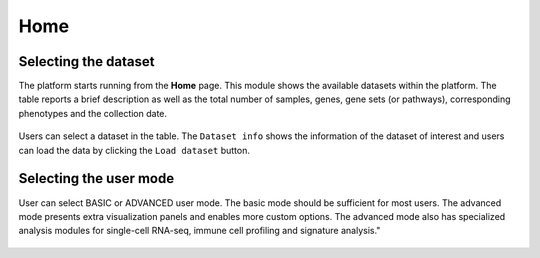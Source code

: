.. _Home:

Home
================================================================================


Selecting the dataset
--------------------------------------------------------------------------------

The platform starts running from the **Home** page. This module shows
the available datasets within the platform. The table reports a brief
description as well as the total number of samples, genes, gene sets
(or pathways), corresponding phenotypes and the collection date.

.. figure:: figures/psc1.1.png
    :align: center
    :width: 100%

Users can select a dataset in the table. The ``Dataset info`` shows
the information of the dataset of interest and users can load the data
by clicking the ``Load dataset`` button.

.. figure:: figures/psc1.0.png
    :align: center
    :width: 40%


Selecting the user mode
--------------------------------------------------------------------------------

User can select BASIC or ADVANCED user mode. The basic mode should be
sufficient for most users. The advanced mode presents extra
visualization panels and enables more custom options. The advanced
mode also has specialized analysis modules for single-cell RNA-seq,
immune cell profiling and signature analysis."

.. figure:: figures/psc1.2.png
    :align: center
    :width: 20%
